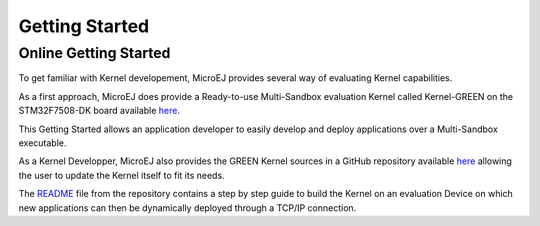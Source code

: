 Getting Started
===============

Online Getting Started
----------------------

To get familiar with Kernel developement, MicroEJ provides several way of evaluating Kernel capabilities.

As a first approach, MicroEJ does provide a Ready-to-use Multi-Sandbox evaluation Kernel called Kernel-GREEN on the STM32F7508-DK board available `here <https://developer.microej.com/stm32f7508-dk-discovery-kit-get-started-multi-sandbox/>`_.

This Getting Started allows an application developer to easily develop and deploy applications over a Multi-Sandbox executable.

As a Kernel Developper, MicroEJ also provides the GREEN Kernel sources in a GitHub repository available `here <https://github.com/MicroEJ/Kernel-GREEN>`_ allowing the user to update the Kernel itself to fit its needs.

The `README <https://github.com/MicroEJ/Kernel-GREEN/blob/master/README.md>`_ file from the repository contains a step by step guide to build the Kernel on an evaluation Device on which new applications can then be dynamically deployed through a TCP/IP connection.


..
   | Copyright 2008-2023, MicroEJ Corp. Content in this space is free 
   for read and redistribute. Except if otherwise stated, modification 
   is subject to MicroEJ Corp prior approval.
   | MicroEJ is a trademark of MicroEJ Corp. All other trademarks and 
   copyrights are the property of their respective owners.
